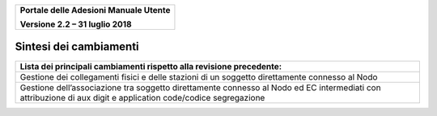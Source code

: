 ﻿
|image0|

+-------------------------------------------------+
| **Portale delle Adesioni Manuale Utente**       |
|                                                 |
| **Versione 2.2 – 31 luglio 2018**               |
+-------------------------------------------------+


Sintesi dei cambiamenti
=======================

+--------------------------------------------------------------------------+
| **Lista dei principali cambiamenti rispetto alla revisione precedente:** |
+--------------------------------------------------------------------------+
| Gestione dei collegamenti fisici e delle stazioni di un soggetto         |
| direttamente connesso al Nodo                                            |
+--------------------------------------------------------------------------+
| Gestione dell’associazione tra soggetto direttamente connesso al Nodo    |
| ed EC intermediati con attribuzione di                                   |
| aux digit e application code/codice segregazione                         |
+--------------------------------------------------------------------------+


.. |image0| image:: media/header.png
   :width: 3.93701in
   :height: 0.89306in
